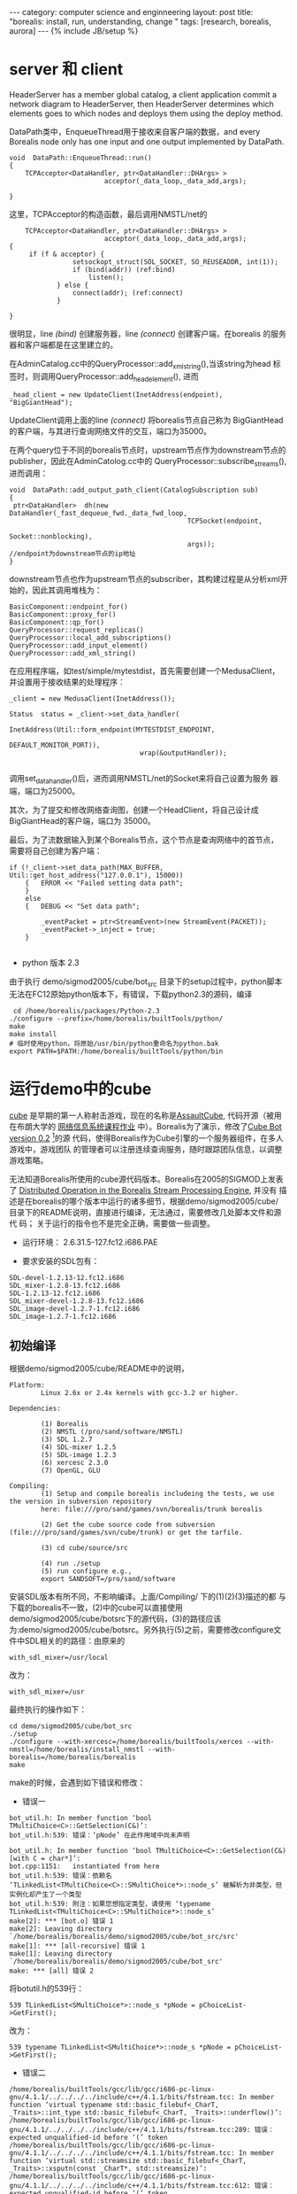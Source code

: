 #+STARTUP: showall indent
#+STARTUP: hidestars
#+OPTIONS:   H:3 num:nil toc:nil \n:nil ::t |:t -:t f:t *:t <:t 
#+OPTIONS:   tex:t  d:nil todo:t pri:nil tags:not-in-toc
#+BEGIN_HTML
---
category: computer science and enginneering
layout: post
title: "borealis: install, run, understanding, change "
tags: [research, borealis, aurora]
---
{% include JB/setup %}

#+END_HTML

* server 和 client

HeaderServer has a member global catalog, a client application commit
a network diagram to HeaderServer, then HeaderServer determines which
elements goes to which nodes and deploys them using the deploy method.

DataPath类中，EnqueueThread用于接收来自客户端的数据，and every
Borealis node only has one input and one output implemented by
DataPath.

#+BEGIN_SRC C++ -n
void  DataPath::EnqueueThread::run()
{
    TCPAcceptor<DataHandler, ptr<DataHandler::DHArgs> >
                        acceptor(_data_loop,_data_add,args);

}
#+END_SRC
这里，TCPAcceptor的构造函数，最后调用NMSTL/net的
#+BEGIN_SRC C++ -n
    TCPAcceptor<DataHandler, ptr<DataHandler::DHArgs> >
                        acceptor(_data_loop,_data_add,args);
{
     if (f & acceptor) {
                setsockopt_struct(SOL_SOCKET, SO_REUSEADDR, int(1));
                if (bind(addr)) (ref:bind)
                    listen();
            } else {
                connect(addr); (ref:connect)
            }

}
#+END_SRC
很明显，line [[(bind)]] 创建服务器，line [[(connect)]] 创建客户端，在borealis
的服务器和客户端都是在这里建立的。

在AdminCatalog.cc中的QueryProcessor::add_xml_string(),当该string为head
标签时，则调用QueryProcessor::add_head_element(), 进而
#+BEGIN_SRC C++
 _head_client = new UpdateClient(InetAddress(endpoint), "BigGiantHead");
#+END_SRC
UpdateClient调用上面的line [[(connect)]] 将borealis节点自己称为
BigGiantHead的客户端，与其进行查询网络文件的交互，端口为35000。

在两个query位于不同的borealis节点时，upstream节点作为downstream节点的
publisher，因此在AdminCatolog.cc中的
QueryProcessor::subscribe_streams(),进而调用：
#+BEGIN_SRC C++
void  DataPath::add_output_path_client(CatalogSubscription sub)
{
 ptr<DataHandler>  dh(new DataHandler(_fast_dequeue_fwd._data_fwd_loop,
                                             TCPSocket(endpoint,
                                                       Socket::nonblocking),
                                             args));
//endpoint为downstream节点的ip地址
}
#+END_SRC
downstream节点也作为upstream节点的subscriber，其构建过程是从分析xml开始的，因此其调用堆栈为：

#+BEGIN_EXAMPLE
BasicComponent::endpoint_for()
BasicComponent::proxy_for()
BasicComponent::qp_for()
QueryProcessor::request_replicas()
QueryProcessor::local_add_subscriptions()
QueryProcessor::add_input_element()
QueryProcessor::add_xml_string()
#+END_EXAMPLE

在应用程序端，如test/simple/mytestdist，首先需要创建一个MedusaClient，
并设置用于接收结果的处理程序：
#+BEGIN_SRC C++
 _client = new MedusaClient(InetAddress());

 Status  status = _client->set_data_handler(
                                  InetAddress(Util::form_endpoint(MYTESTDIST_ENDPOINT,
                                                                  DEFAULT_MONITOR_PORT)),
                                  wrap(&outputHandler));

#+END_SRC
调用set_data_handler()后，进而调用NMSTL/net的Socket来将自己设置为服务
器端，端口为25000。

其次，为了提交和修改网络查询图，创建一个HeadClient，将自己设计成BigGiantHead的客户端，端口为
35000。

最后，为了流数据输入到某个Borealis节点，这个节点是查询网络中的首节点，
需要将自己创建为客户端：
#+BEGIN_SRC C++
if (!_client->set_data_path(MAX_BUFFER, Util::get_host_address("127.0.0.1"), 15000))
    {   ERROR << "Failed setting data path";
    }
    else
    {   DEBUG << "Set data path";

        _eventPacket = ptr<StreamEvent>(new StreamEvent(PACKET));
        _eventPacket->_inject = true;
    }

#+END_SRC
- python 版本 2.3
由于执行 demo/sigmod2005/cube/bot_src 目录下的setup过程中，python脚本
无法在FC12原始python版本下，有错误，下载python2.3的源码，编译
#+BEGIN_EXAMPLE
 cd /home/borealis/packages/Python-2.3
./configure --prefix=/home/borealis/builtTools/python/
make
make install
# 临时使用python，将原始/usr/bin/python重命名为python.bak
export PATH=$PATH:/home/borealis/builtTools/python/bin
#+END_EXAMPLE

* 运行demo中的cube
[[http://cubeengine.com/cube.php4][cube]] 是早期的第一人称射击游戏，现在的名称是[[http://assault.cubers.net/][AssaultCube]], 代码开源（被用
在布朗大学的 [[http://cs.brown.edu/courses/cs138/old/2006/][网络信息系统课程作业]] 中）。Borealis为了演示，修改了[[http://filebase.bots-united.com/index.php?act%3Dcategory&id%3D39][Cube
Bot version 0.2]] [fn:1]的源
代码，使得Borealis作为Cube引擎的一个服务器组件，在多人游戏中，游戏团队
的管理者可以注册连续查询服务，随时跟踪团队信息，以调整游戏策略。

无法知道Borealis所使用的cube源代码版本。Borealis在2005的SIGMOD上发表了
[[http://localhost:4000/reference/streamprocessing/sigmod05.demo.pdf][Distributed Operation in the Borealis Stream Processing Engine]], 并没有
描述是在borealis的哪个版本中运行的诸多细节，根据demo/sigmod2005/cube/
目录下的README说明，直接进行编译，无法通过，需要修改几处脚本文件和源代
码； 关于运行的指令也不是完全正确，需要做一些调整。

- 运行环境： 2.6.31.5-127.fc12.i686.PAE

- 要求安装的SDL包有：
#+BEGIN_EXAMPLE
SDL-devel-1.2.13-12.fc12.i686
SDL_mixer-1.2.8-13.fc12.i686
SDL-1.2.13-12.fc12.i686
SDL_mixer-devel-1.2.8-13.fc12.i686
SDL_image-devel-1.2.7-1.fc12.i686
SDL_image-1.2.7-1.fc12.i686
#+END_EXAMPLE

** 初始编译   
根据demo/sigmod2005/cube/README中的说明，
#+BEGIN_EXAMPLE
Platform:
        Linux 2.6x or 2.4x kernels with gcc-3.2 or higher.

Dependencies:

        (1) Borealis
        (2) NMSTL (/pro/sand/software/NMSTL)
        (3) SDL 1.2.7
        (4) SDL-mixer 1.2.5
        (5) SDL-image 1.2.3
        (6) xercesc 2.3.0
        (7) OpenGL, GLU

Compiling:
        (1) Setup and compile borealis includeing the tests, we use the version in subversion repository
        here: file:///pro/sand/games/svn/borealis/trunk borealis

        (2) Get the cube source code from subversion (file:///pro/sand/games/svn/cube/trunk) or get the tarfile.

        (3) cd cube/source/src

        (4) run ./setup
        (5) run configure e.g.,
        export SANDSOFT=/pro/sand/software
#+END_EXAMPLE

安装SDL版本有所不同，不影响编译。上面/Compiling/ 下的(1)(2)(3)描述的都
与下载的borealis不一致，(2)中的cube可以直接使用
demo/sigmod2005/cube/bot\under{}src下的源代码，(3)的路径应该
为:demo/sigmod2005/cube/bot\under{}src。另外执行(5)之前，需要修改configure文
件中SDL相关的的路径：由原来的
#+BEGIN_EXAMPLE
with_sdl_mixer=/usr/local
#+END_EXAMPLE
改为：
#+BEGIN_EXAMPLE
with_sdl_mixer=/usr
#+END_EXAMPLE
最终执行的操作如下：
#+BEGIN_EXAMPLE
cd demo/sigmod2005/cube/bot_src
./setup
./configure --with-xercesc=/home/borealis/builtTools/xerces --with-nmstl=/home/borealis/install_nmstl --with-borealis=/home/borealis/borealis
make
#+END_EXAMPLE

make的时候，会遇到如下错误和修改：
- 错误一
#+BEGIN_EXAMPLE
bot_util.h: In member function ‘bool TMultiChoice<C>::GetSelection(C&)’:
bot_util.h:539: 错误：‘pNode’ 在此作用域中尚未声明

bot_util.h: In member function ‘bool TMultiChoice<C>::GetSelection(C&) [with C = char*]’:
bot.cpp:1151:   instantiated from here
bot_util.h:539: 错误：依赖名 ‘TLinkedList<TMultiChoice<C>::SMultiChoice*>::node_s’ 被解析为非类型，但实例化却产生了一个类型
bot_util.h:539: 附注：如果您想指定类型，请使用 ‘typename TLinkedList<TMultiChoice<C>::SMultiChoice*>::node_s’
make[2]: *** [bot.o] 错误 1
make[2]: Leaving directory `/home/borealis/borealis/demo/sigmod2005/cube/bot_src/src'
make[1]: *** [all-recursive] 错误 1
make[1]: Leaving directory `/home/borealis/borealis/demo/sigmod2005/cube/bot_src'
make: *** [all] 错误 2
#+END_EXAMPLE
将bot\under{}util.h的539行：
#+BEGIN_EXAMPLE
539 TLinkedList<SMultiChoice*>::node_s *pNode = pChoiceList->GetFirst();
#+END_EXAMPLE
改为：
#+BEGIN_EXAMPLE
539 typename TLinkedList<SMultiChoice*>::node_s *pNode = pChoiceList->GetFirst();
#+END_EXAMPLE
- 错误二
#+BEGIN_EXAMPLE
/home/borealis/builtTools/gcc/lib/gcc/i686-pc-linux-gnu/4.1.1/../../../../include/c++/4.1.1/bits/fstream.tcc: In member function ‘virtual typename std::basic_filebuf<_CharT, _Traits>::int_type std::basic_filebuf<_CharT, _Traits>::underflow()’:
/home/borealis/builtTools/gcc/lib/gcc/i686-pc-linux-gnu/4.1.1/../../../../include/c++/4.1.1/bits/fstream.tcc:289: 错误：expected unqualified-id before ‘(’ token
/home/borealis/builtTools/gcc/lib/gcc/i686-pc-linux-gnu/4.1.1/../../../../include/c++/4.1.1/bits/fstream.tcc: In member function ‘virtual std::streamsize std::basic_filebuf<_CharT, _Traits>::xsputn(const _CharT*, std::streamsize)’:
/home/borealis/builtTools/gcc/lib/gcc/i686-pc-linux-gnu/4.1.1/../../../../include/c++/4.1.1/bits/fstream.tcc:612: 错误：expected unqualified-id before ‘(’ token
make[2]: *** [bot.o] 错误 1
make[2]: Leaving directory `/home/borealis/borealis/demo/sigmod2005/cube/bot_src/src'
make[1]: *** [all-recursive] 错误 1
make[1]: Leaving directory `/home/borealis/borealis/demo/sigmod2005/cube/bot_src'
make: *** [all] 错误 2
#+END_EXAMPLE
fstream.tcc:289的内容为： 
#+BEGIN_EXAMPLE
/home/borealis/builtTools/gcc/include/c++/4.1.1/bits/fstream.tcc 289行的内容为：
__ilen = std::min(__avail, __buflen);
#+END_EXAMPLE
在bot\under{}src/src/tools.h中定义了
#+BEGIN_EXAMPLE
#define max(a,b) (((a) > (b)) ? (a) : (b))
#define min(a,b) (((a) < (b)) ? (a) : (b))
#+END_EXAMPLE
因此是因为名称相同造成的，修改成其它的名称即可。

- 错误三
#+BEGIN_EXAMPLE
gamesubscriber.h: In constructor ‘GameSubscriber::GameSubscriber(NMSTL::InetAddress, NMSTL::InetAddress, NMSTL::InetAddress, NMSTL::ptr<std::vector<NMSTL::ptr<BufferedSocket>, std::allocator<NMSTL::ptr<BufferedSocket> > > >)’:
gamesubscriber.h:133: 错误：用作消歧义的 ‘template’ 只能用于模板内
tools.h: In constructor ‘vector<T>::vector()’:
tools.h:148: 警告：‘gp’ 的实参不依赖模板参数，所以 ‘gp’ 的声明必须可用
tools.h: In constructor ‘hashtable<T>::hashtable()’:
tools.h:223: 警告：‘gp’ 的实参不依赖模板参数，所以 ‘gp’ 的声明必须可用
make[2]: *** [client.o] 错误 1
#+END_EXAMPLE
g++-4.1.1不允许在构造函数中初始化动态变量，而gamesubscriber.h:133行，
在构造函数内，有下面的语句：
#+BEGIN_EXAMPLE
file name: gamesubscriber.h
133 m_deploy_qp = m_deploy_endpoint.template get<Borealis::QueryProcessor>("QueryProcessor");
#+END_EXAMPLE
因此注释掉该行内容，并且可以在以后使用的时候，对其进行初始化，将该行移
到gamesubscriber.cpp的355行第一次使用m\under{}deploy\under{}qp的前面:
#+BEGIN_EXAMPLE
file name: gamesubscriber.cpp
354  m_deploy_qp = m_deploy_endpoint.template get<Borealis::QueryProcessor>("QueryProcessor");
355    if ( !m_deploy_qp ) {
356        WARN << "No Borealis node selected for deploying queries.";
357        return false;
358    }
#+END_EXAMPLE

** 最后四个错误
- 上面的步骤后，还是不能正常运行，由于borealis源代码中有一个错误：
#+BEGIN_SRC C++ -n -r
file name: tool/head/DeployDiagram.cc
Status  DeployDiagram::deploy_table_schema(// Target node in _pending.
                                           string   endpoint)
{
    CatalogTable   *table;

    TableMap::iterator  table_it;

    for (table_it  = _topology._table_map.begin();
         table_it != _topology._table_map.end(); ++table) (ref:table)

#+END_SRC
line [[(table)]] 的初始化和条件变量为table\under{}it，而增量变量为table，导致该循
环无法退出。
- netio.cpp 的宕机
#+BEGIN_SRC C++ -n
void handle_incoming_tuples()
{
   ptr<StreamEvent> evt(new StreamEvent());

          if (handler_it != handler_end) {
              assert(evt->_tuple_size == handler_it->second.first); (ref:assert)
  ...
}
#+END_SRC
line [[(assert)]] 现在的borealis版本并不处理\under{}tuple\under{}size，因此它的值为0，导
致这个断言永远失败，必须注释掉。
- to\under{}server\under{}map 引发的错误
在cube.xml中有个字段定义：
#+BEGIN_EXAMPLE
    <field name="to_server_map"        type="string"  size="131"/>
#+END_EXAMPLE
但是实际的值为131，导致运行失败。
- metl3.cgz引发的错误
cube\under{}client启动的时候，需要读取metl3.cgz,因此需要将cube的packages.tar，
解压到cube目录下。

通过比对 AssaultCube，应该是其早期的版本

** 运行cube
在上一步编译中，执行cube/bot\unser{}src/setup后，会在cube目录下生成
run\under{}cube\under{}demo.sh文件，此文件跟borealis中其它如test/simple下的runtest文
件类似。从文件的game目标所列出的主要组合命令挨个分析：


#+BEGIN_SRC sh -n -r
game
        read_game_hosts $2 (ref:file)

        $0 clean  (ref:clean)
        $0 cls (ref:cls)
        sleep 1
        $0 metaoptimizer (ref:mp)
        sleep 3
        $0 borealis
        sleep 3

        for ip in ${HOSTS}; do
            env CLS_IP=${IP} IP="$ip" ${EXEC} bremote (ref:remote)
        done
        sleep 25

        $0 head (ref:head)
        sleep 3
        $0 gui-viz (ref:viz)
        exit 0
        ;;
#+END_SRC
+  line [[(file)]]  可以给出包含游戏主机ip地址的文件，通过[[(remote)]] 行和
  bremote所执行的命令知道，这些主机上将会启动borealis引擎。
+ line [[(clean)]] 删除一些以前运行的日志文件
+ line [[(cls)]] 与README文件中描述的“start the central lookup server”一
  致，但是在这个borealis版本中，并没有CentralLookupServer相关的源代码，
  在Makefile的一些注释中，发现些痕迹，并且从test下能运行的例子以及开
  发文档中，并不需要CentralLookupServer。应该是以前版本中的组件。接下
  来，[[(mp)]] 行中的metaoptimizer一样的被去掉了，由NHOptimizer代替。
+ line [[(head)]] 提交网络和网络布局文件到borealis节点。
#+BEGIN_SRC sh
 xterm -T BigGiantHead -geometry 80x20+20+50 -e env LD_LIBRARY_PATH=${LD_LIBRARY_PATH} sh -c "${BOREALIS_HEAD_HOME}/BigGiantHead ${QUERY_FILE} ${DEPLOY_FILE} 2>&1 | tee head.log" &
#+END_SRC
这行命令直接将两个文件cube.xml和cube\under{}deployment.xml提交到
borealis节点，但是现有的test/simple下的mytestdist和
test/composite/sunion/都是专门写一个函数如launchDiagram()，主要代码如下：
#+BEGIN_SRC C++ -n
    client = (HeadClient *)new HeadClient( InetAddress( HEAD_NODE,
                                                        DEFAULT_HEAD_PORT ));

    string query_file        = "cube.xml";
    string deployment_file   = "cube_deployment.xml";

    rpc = client->deploy_xml_file( query_file);
    if ( ! rpc.valid() )
    {
        WARN << "Error with query file " << rpc.stat();
        exit(0);
    }

    rpc = client->deploy_xml_file(deployment_file);
    if ( ! rpc.valid() )
    {
        WARN << "Error with deployment file " << rpc.stat();
        exit(0);
    }
#+END_SRC
因此原始的命令head也不能正确执行，将上面的c++代码生成deploy命令，并将
head的命令改成
#+BEGIN_SRC sh
xterm -T BigGiantHead -geometry 80x20+20+50 -e env LD_LIBRARY_PATH=${LD_LIBRARY_PATH} sh -c "${BOREALIS_HEAD_HOME}/BigGiantHead  2>&1 | tee head.log" &
#+END_SRC

+ line [[(viz)]] 没有准备运行
+ 最简单的运行，只用一个borealis节点，那么剩下的game代码如下
#+BEGIN_SRC sh -n
game
        $0 borealis 127.0.0.1:15000
        sleep 3

        $0 head
        sleep 3
        exit 0
        ;;
#+END_SRC

** 完整运行cube+borealis的步骤
+ 在一个终端运行
#+BEGIN_SRC sh
cd demo/sigmod2005/cube
./run_cube_demo game
#+END_SRC
+ 等到borealis节点和head都启动后，在另一个终端运行deploy命令：
#+BEGIN_SRC sh
cd demo/sigmod2005/cube/bot_src/src
./deploy
#+END_SRC
注： BigGiantHead收到远端提交命令后，只接收需要的文件名如这里的
cube.xml和cube\under{}deployment.xml，然后在当前运行BigGiantHead的目录
下找相应的文件，因此这里需要将cube/bot\under{}src/borealis\under{}if目录
下的两个xml文件拷贝到demo/sigmod2005/cube目录下，否则得到读文件失败的
信息。


* compile borealis i386 in FC20.x86_64
- config files
#+BEGIN_SRC sh
diff -r borealis/src/configure.ac borealis-ok/src/configure.ac
14,15c14,15
< CFLAGS="-g -Wall -Werror"
< CXXFLAGS="-g -Wall -Werror"
---
> CFLAGS="-g -Wall -Werror -m32"
> CXXFLAGS="-g -Wall -Werror -Wno-deprecated -m32"
#+END_SRC

#+BEGIN_SRC sh
diff -r borealis/test/configure.ac borealis-ok/test/configure.ac
14,15c14,15
< CFLAGS="-g -Wall -Werror"
< CXXFLAGS="-g -Wall -Werror"
---
> CFLAGS="-g -Wall -Werror -m32"
> CXXFLAGS="-g -Wall -Werror -m32"
#+END_SRC

#+BEGIN_SRC sh
diff -r borealis/tool/configure.ac borealis-ok/tool/configure.ac
14,15c14,15
< CFLAGS="-g -Wall -Werror"
< CXXFLAGS="-g -Wall -Werror"
---
> CFLAGS="-g -Wall -Werror -m32"
> CXXFLAGS="-g -Wall -Werror -m32"
#+END_SRC
#+BEGIN_SRC sh

#+END_SRC
#+BEGIN_SRC sh
diff -r borealis/utility/client/configure.ac borealis-fc20/utility/client/configure.ac
14,15c14,15
< CFLAGS="-g -Wall -Werror"
< CXXFLAGS="-g -Wall -Werror"
---
> CFLAGS="-g -Wall -Werror -m32"
> CXXFLAGS="-g -Wall -Werror -m32"

#+END_SRC

* visual viewer
Up to now, I verified whether these visual montors with Java were able
to run.

- tool/viewer
#+BEGIN_SRC sh
  [borealis@localhost viewer]$ ant run
#+END_SRC

it will run a GUI, it can load network query, such as fauttest.xml, in
Editor option, the network appears.

- tool/monitor
after simply running make cmd, monitor.jar is produced in lib, for
testing this monitor:
#+BEGIN_SRC sh
[borealis@localhost monitor]$ java -cp ./lib/ha.jar:./lib/monitor.jar:./lib/clientApi.jar:./lib/medusaXmlRpc.jar:./lib/xerces.jar ../../demo/ha/ha_config.xml 
#+END_SRC

the last argument is necessary, and it should be another file that
must include item "layout".
the above cmd will start a window. the concrete details are not clear.

ha.jar in the above cmd, it includes two files CountSchema.java and
PacketSchema.java. For getting ha.jar:
#+BEGIN_SRC sh
cd utility/unix
[borealis@localhost unix]$ ./build.borealis.sh -demo ;CountSchema.java and PacketSchema.java will be compiled.
cd ../../demo/ha
[borealis@localhost ha]$ jar cvf ./ha.jar ./*.class
#+END_SRC

- tool/statsView
this tool is used in [balazinska06][fn:2]'s Figure 5-4. It can be
produced by make under tool/statsView, and:

#+BEGIN_SRC sh
java -cp ./lib/monitor.jar monitor.Monitor 127
#+END_SRC

the last arg need more study.

* AvailabilityMonitor
#+BEGIN_SRC c
monitor_nodes() {
...
    // Re-scheduling monitoring task
    (new CallbackTimer(_my_loop,wrap(this,&AvailabilityMonitor::monitor_nodes)))->arm(Time::now() + Time::msecs(_ping_interval));

}

#+END_SRC

* ConsistencyMgr
#+BEGIN_SRC c++
void ConsistencyMngr::update_state(ConsistencyState new_state)
#+END_SRC

#+BEGIN_SRC c++
Status ConsistencyMngr::handle_control_tuples(ptr<StreamEvent> event)
#+END_SRC

#+BEGIN_SRC c++
typedef map<string, set<string> > ReplicaMap;
#+END_SRC

#+BEGIN_SRC c++
    /// Configuration of the query diagram.
    ///
    struct Topology
    {
        CatalogSchema::SchemaMap    _schema_map;       // Tuple Description
        StreamMap       _stream_map;       // Stream
        BoxMap          _box_map;          // Box
        TableMap        _table_map;        // Tables
        QueryMap        _query_map;        // Queries - Move to DeployDiagram.
    };

#+END_SRC

#+BEGIN_SRC c++
    // Network oriented approach to inter-site connections.
    typedef   map<Name, CatalogSubscription>            SubscriptionMap;
    typedef   map<InetAddress, SubscriptionMap>         StreamLinkMap;

#+END_SRC

#+BEGIN_SRC c++
// xml rpc
#define XML_RPC_PORT_OFFSET 1

// Fast data path
#define DATA_PORT_OFFSET 2

#+END_SRC

#+BEGIN_SRC c++
struct medusa_components
{
    IOEventLoop             &_loop;
    InetAddress              _addr;
//    ptr<HA>                   _ha;
    ptr<AvailabilityMonitor>  _avail_mon;
    ptr<LocalLoadShedder>     _local_ls;
    ptr<NHLoadShedder>        _nh_ls;
    ptr<NHOptimizer>          _nhopt;
    ptr<QOSOptimizer>         _qosopt;
    ptr<QueryProcessor>       _qp;

#+END_SRC

* SUnionQBox
For FT, SUnionQBox creates a Bucket per 500 millseconds, all inputing
tuples with different timestamp will be taken into different buckets
according the code:

#+BEGIN_SRC c++
millseconds = tuple_timestamp.to_millseconds()/500

interval_nb = timestamp_to_interval_nb(tuple_timestamp) 


typedef map<long long, ptr<Bucket> > Buckets;

Buckets _buckets;

#+END_SRC
interval_nb is used as _buckets' key, when getting a new tuple,
SUnionQBox first looks up a bucket from _buckets based on interval_nb,
and inserts the new tuple into the bucket, or creates a new bucket and
inserts the tuple into it.


dst_tuple.set_tuple_type(TupleType::UNDO) <- SControlQBox::emit_undo_tuple(const Tuple& src_tuple) <-
SOutputQBox::unpack_state()<- recovery_task::perform_task()  

SUnionBoxNoBucketState -> AbstractBoxState

SControlQBox::emit_undo_tuple()[set_tuple_type(TupleType::UNDO]<-
SOutputQBox::unpack_state() <- AuroraNode::recover() <-
ConsistencyMgr::launch_reconciliation() <-
ConsistencyMgr::request_authorization_response() <-
ConsistencyMgr::request_authorization()[if type == TupleType::RECONCILIATION_REQUSET] <-
ConsistencyMgr::handle_control_tuples() <-
ConsistencyMgr::monitor_control_stream()[
_qp._data_path.add_local_output_path_client(control_stream_name,
wrap(this,&ConsistencyMngr::handle_control_tuples));] 
* Footnotes



[fn:1] In video games, a bot is a type of weak AI expert system
software which for each instance of the program controls a player in
deathmatch, team deathmatch and/or cooperative human player, most
prominently in the first-person shooters (FPSs)。

[fn:2] Fault-Tolerance and Load Management in a Distributed Stream Processing System.
Magdalena Balazinska. PhD dissertation.



